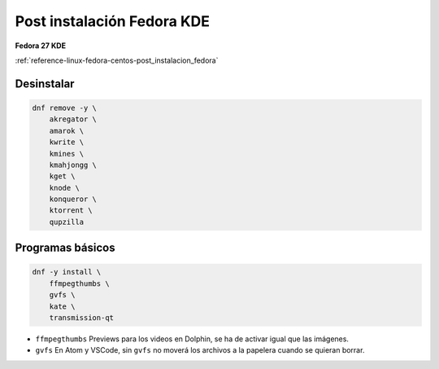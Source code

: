 .. _reference-linux-fedora-centos-post_instalacion_fedora_kde:

###########################
Post instalación Fedora KDE
###########################

**Fedora 27 KDE**

:ref:`reference-linux-fedora-centos-post_instalacion_fedora`

Desinstalar
***********

.. code-block:: bash

    dnf remove -y \
        akregator \
        amarok \
        kwrite \
        kmines \
        kmahjongg \
        kget \
        knode \
        konqueror \
        ktorrent \
        qupzilla

Programas básicos
*****************

.. code-block:: bash

    dnf -y install \
        ffmpegthumbs \
        gvfs \
        kate \
        transmission-qt

* ``ffmpegthumbs`` Previews para los videos en Dolphin, se ha de activar igual que las imágenes.
* ``gvfs`` En Atom y VSCode, sin ``gvfs`` no moverá los archivos a la papelera cuando se quieran borrar.
